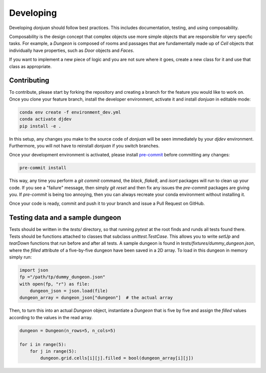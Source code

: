 .. _developing Contributing:

Developing
==========

Developing `donjuan` should follow best practices. This includes documentation,
testing, and using composability.

Composability is the design concept that complex objects use more simple
objects that are responsible for very specfic tasks. For example, a
`Dungeon` is composed of rooms and passages that are fundamentally made up
of `Cell` objects that individually have properties, such as `Door` objects
and `Faces`.

If you want to implement a new piece of logic and you are not sure where it
goes, create a new class for it and use that class as appropriate.

Contributing
------------

To contribute, please start by forking the repository and creating a branch
for the feature you would like to work on. Once you clone your feature branch,
install the developer environment, activate it and install `donjuan` in
editable mode:

.. code-block:: bash

   conda env create -f environment_dev.yml
   conda activate djdev
   pip install -e .

In this setup, any changes you make to the source code of `donjuan` will be
seen immediately by your `djdev` environment. Furthermore, you will not have
to reinstall `donjuan` if you switch branches.

Once your development environment is activated, please install `pre-commit
<https://pre-commit.com/>`_ before committing any changes:

.. code-block:: bash

   pre-commit install

This way, any time you perform a `git commit` command, the `black`, `flake8`,
and `isort` packages will run to clean up your code. If you see a "failure"
message, then simply `git reset` and then fix any issues the `pre-commit`
packages are giving you. If `pre-commit` is being too annoying, then you can
always recreate your conda environment without installing it.

Once your code is ready, commit and push it to your branch and issue a Pull
Request on GitHub.

Testing data and a sample dungeon
---------------------------------

Tests should be written in the `tests/` directory, so that running `pytest` at
the root finds and runds all tests found there. Tests should be functions
attached to classes that subclass `unittest.TestCase`. This allows you to write
`setUp` and `tearDown` functions that run before and after all tests.
A sample dungeon is found in `tests/fixtures/dummy_dungeon.json`, where the
`filled` attribute of a five-by-five dungeon have been saved in a 2D array.
To load in this dungeon in memory simply run:

.. code-block:: python

   import json
   fp ="/path/tp/dummy_dungeon.json"
   with open(fp, "r") as file:
       dungeon_json = json.load(file)
   dungeon_array = dungeon_json["dungeon"]  # the actual array

Then, to turn this into an actual `Dungeon` object, instantiate a `Dungeon`
that is five by five and assign the `filled` values according to the values
in the read array.

.. code-block:: python

   dungeon = Dungeon(n_rows=5, n_cols=5)

   for i in range(5):
       for j in range(5):
           dungeon.grid.cells[i][j].filled = bool(dungeon_array[i][j])
